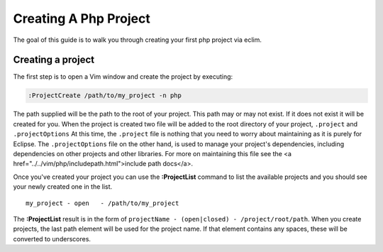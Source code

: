 .. Copyright (C) 2005 - 2008  Eric Van Dewoestine

   This program is free software: you can redistribute it and/or modify
   it under the terms of the GNU General Public License as published by
   the Free Software Foundation, either version 3 of the License, or
   (at your option) any later version.

   This program is distributed in the hope that it will be useful,
   but WITHOUT ANY WARRANTY; without even the implied warranty of
   MERCHANTABILITY or FITNESS FOR A PARTICULAR PURPOSE.  See the
   GNU General Public License for more details.

   You should have received a copy of the GNU General Public License
   along with this program.  If not, see <http://www.gnu.org/licenses/>.

.. _guides/php/project:

Creating A Php Project
======================


The goal of this guide is to walk you through creating your first php project
via eclim.


Creating a project
------------------

The first step is to open a Vim window and create the project by executing\:

.. code-block:: vim

  :ProjectCreate /path/to/my_project -n php


The path supplied will be the path to the root of your project.  This path may
or may not exist.  If it does not exist it will be created for you. When the
project is created two file will be added to the root directory of your project,
``.project`` and ``.projectOptions`` At this time, the ``.project`` file is
nothing that you need to worry about maintaining as it is purely for Eclipse.
The ``.projectOptions`` file on the other hand, is used to manage your project's
dependencies, including dependencies on other projects and other libraries.  For
more on maintaining this file see the
<a href="../../vim/php/includepath.html">include path docs</a>.

Once you've created your project you can use the **:ProjectList** command to
list the available projects and you should see your newly created one in the
list.

::

  my_project - open   - /path/to/my_project


The **:ProjectList** result is in the form of ``projectName - (open|closed) -
/project/root/path``.  When you create projects, the last path element will be
used for the project name.  If that element contains any spaces, these will be
converted to underscores.
